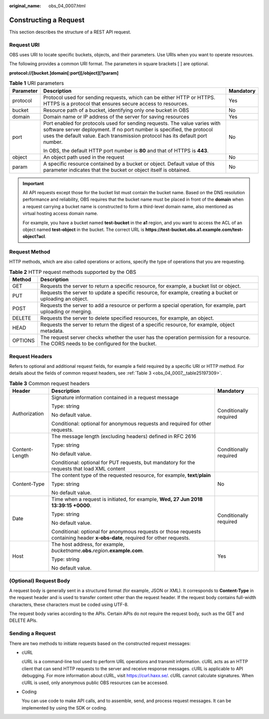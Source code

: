 :original_name: obs_04_0007.html

.. _obs_04_0007:

Constructing a Request
======================

This section describes the structure of a REST API request.

Request URI
-----------

OBS uses URI to locate specific buckets, objects, and their parameters. Use URIs when you want to operate resources.

The following provides a common URI format. The parameters in square brackets [ ] are optional.

**protocol://[\ bucket.\ ]\ domain[:port][/object][?param]**

.. table:: **Table 1** URI parameters

   +-----------------------+--------------------------------------------------------------------------------------------------------------------------------------------------------------------------------------------------------------------------------------+-----------------------+
   | Parameter             | Description                                                                                                                                                                                                                          | Mandatory             |
   +=======================+======================================================================================================================================================================================================================================+=======================+
   | protocol              | Protocol used for sending requests, which can be either HTTP or HTTPS. HTTPS is a protocol that ensures secure access to resources.                                                                                                  | Yes                   |
   +-----------------------+--------------------------------------------------------------------------------------------------------------------------------------------------------------------------------------------------------------------------------------+-----------------------+
   | bucket                | Resource path of a bucket, identifying only one bucket in OBS                                                                                                                                                                        | No                    |
   +-----------------------+--------------------------------------------------------------------------------------------------------------------------------------------------------------------------------------------------------------------------------------+-----------------------+
   | domain                | Domain name or IP address of the server for saving resources                                                                                                                                                                         | Yes                   |
   +-----------------------+--------------------------------------------------------------------------------------------------------------------------------------------------------------------------------------------------------------------------------------+-----------------------+
   | port                  | Port enabled for protocols used for sending requests. The value varies with software server deployment. If no port number is specified, the protocol uses the default value. Each transmission protocol has its default port number. | No                    |
   |                       |                                                                                                                                                                                                                                      |                       |
   |                       | In OBS, the default HTTP port number is **80** and that of HTTPS is **443**.                                                                                                                                                         |                       |
   +-----------------------+--------------------------------------------------------------------------------------------------------------------------------------------------------------------------------------------------------------------------------------+-----------------------+
   | object                | An object path used in the request                                                                                                                                                                                                   | No                    |
   +-----------------------+--------------------------------------------------------------------------------------------------------------------------------------------------------------------------------------------------------------------------------------+-----------------------+
   | param                 | A specific resource contained by a bucket or object. Default value of this parameter indicates that the bucket or object itself is obtained.                                                                                         | No                    |
   +-----------------------+--------------------------------------------------------------------------------------------------------------------------------------------------------------------------------------------------------------------------------------+-----------------------+

.. important::

   All API requests except those for the bucket list must contain the bucket name. Based on the DNS resolution performance and reliability, OBS requires that the bucket name must be placed in front of the **domain** when a request carrying a bucket name is constructed to form a third-level domain name, also mentioned as virtual hosting access domain name.

   For example, you have a bucket named **test-bucket** in the **a1** region, and you want to access the ACL of an object named **test-object** in the bucket. The correct URL is **https://test-bucket.obs.a1.example.com/test-object?acl**.

Request Method
--------------

HTTP methods, which are also called operations or actions, specify the type of operations that you are requesting.

.. table:: **Table 2** HTTP request methods supported by the OBS

   +---------+-----------------------------------------------------------------------------------------------------------------------------------------+
   | Method  | Description                                                                                                                             |
   +=========+=========================================================================================================================================+
   | GET     | Requests the server to return a specific resource, for example, a bucket list or object.                                                |
   +---------+-----------------------------------------------------------------------------------------------------------------------------------------+
   | PUT     | Requests the server to update a specific resource, for example, creating a bucket or uploading an object.                               |
   +---------+-----------------------------------------------------------------------------------------------------------------------------------------+
   | POST    | Requests the server to add a resource or perform a special operation, for example, part uploading or merging.                           |
   +---------+-----------------------------------------------------------------------------------------------------------------------------------------+
   | DELETE  | Requests the server to delete specified resources, for example, an object.                                                              |
   +---------+-----------------------------------------------------------------------------------------------------------------------------------------+
   | HEAD    | Requests the server to return the digest of a specific resource, for example, object metadata.                                          |
   +---------+-----------------------------------------------------------------------------------------------------------------------------------------+
   | OPTIONS | The request server checks whether the user has the operation permission for a resource. The CORS needs to be configured for the bucket. |
   +---------+-----------------------------------------------------------------------------------------------------------------------------------------+

Request Headers
---------------

Refers to optional and additional request fields, for example a field required by a specific URI or HTTP method. For details about the fields of common request headers, see :ref:`Table 3 <obs_04_0007__table25197309>`.

.. _obs_04_0007__table25197309:

.. table:: **Table 3** Common request headers

   +-----------------------+-------------------------------------------------------------------------------------------------------------------------------+------------------------+
   | Header                | Description                                                                                                                   | Mandatory              |
   +=======================+===============================================================================================================================+========================+
   | Authorization         | Signature information contained in a request message                                                                          | Conditionally required |
   |                       |                                                                                                                               |                        |
   |                       | Type: string                                                                                                                  |                        |
   |                       |                                                                                                                               |                        |
   |                       | No default value.                                                                                                             |                        |
   |                       |                                                                                                                               |                        |
   |                       | Conditional: optional for anonymous requests and required for other requests.                                                 |                        |
   +-----------------------+-------------------------------------------------------------------------------------------------------------------------------+------------------------+
   | Content-Length        | The message length (excluding headers) defined in RFC 2616                                                                    | Conditionally required |
   |                       |                                                                                                                               |                        |
   |                       | Type: string                                                                                                                  |                        |
   |                       |                                                                                                                               |                        |
   |                       | No default value.                                                                                                             |                        |
   |                       |                                                                                                                               |                        |
   |                       | Conditional: optional for PUT requests, but mandatory for the requests that load XML content                                  |                        |
   +-----------------------+-------------------------------------------------------------------------------------------------------------------------------+------------------------+
   | Content-Type          | The content type of the requested resource, for example, **text**/**plain**                                                   | No                     |
   |                       |                                                                                                                               |                        |
   |                       | Type: string                                                                                                                  |                        |
   |                       |                                                                                                                               |                        |
   |                       | No default value.                                                                                                             |                        |
   +-----------------------+-------------------------------------------------------------------------------------------------------------------------------+------------------------+
   | Date                  | Time when a request is initiated, for example, **Wed, 27 Jun 2018 13:39:15 +0000**.                                           | Conditionally required |
   |                       |                                                                                                                               |                        |
   |                       | Type: string                                                                                                                  |                        |
   |                       |                                                                                                                               |                        |
   |                       | No default value.                                                                                                             |                        |
   |                       |                                                                                                                               |                        |
   |                       | Conditional: optional for anonymous requests or those requests containing header **x-obs-date**, required for other requests. |                        |
   +-----------------------+-------------------------------------------------------------------------------------------------------------------------------+------------------------+
   | Host                  | The host address, for example, *bucketname*\ **.obs.**\ *region*\ **.example.com**.                                           | Yes                    |
   |                       |                                                                                                                               |                        |
   |                       | Type: string                                                                                                                  |                        |
   |                       |                                                                                                                               |                        |
   |                       | No default value.                                                                                                             |                        |
   +-----------------------+-------------------------------------------------------------------------------------------------------------------------------+------------------------+

(Optional) Request Body
-----------------------

A request body is generally sent in a structured format (for example, JSON or XML). It corresponds to **Content-Type** in the request header and is used to transfer content other than the request header. If the request body contains full-width characters, these characters must be coded using UTF-8.

The request body varies according to the APIs. Certain APIs do not require the request body, such as the GET and DELETE APIs.

Sending a Request
-----------------

There are two methods to initiate requests based on the constructed request messages:

-  cURL

   cURL is a command-line tool used to perform URL operations and transmit information. cURL acts as an HTTP client that can send HTTP requests to the server and receive response messages. cURL is applicable to API debugging. For more information about cURL, visit https://curl.haxx.se/. cURL cannot calculate signatures. When cURL is used, only anonymous public OBS resources can be accessed.

-  Coding

   You can use code to make API calls, and to assemble, send, and process request messages. It can be implemented by using the SDK or coding.
